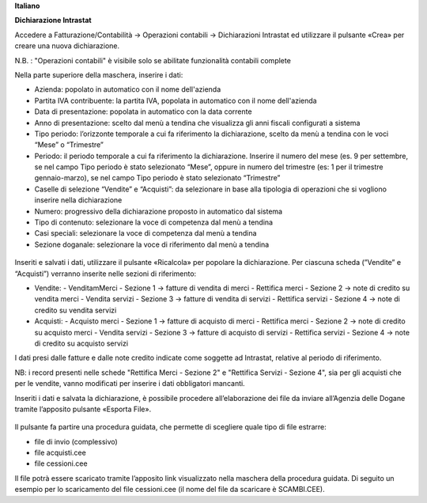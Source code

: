 **Italiano**


**Dichiarazione​ Intrastat**


Accedere a Fatturazione/Contabilità → Operazioni contabili → Dichiarazioni Intrastat ed utilizzare​ il ​pulsante «Crea» per creare una nuova dichiarazione.

N.B. : "Operazioni contabili" è visibile solo se abilitate  funzionalità contabili complete

Nella parte superiore della maschera, inserire i dati:

- Azienda:​ popolato in automatico con il nome​ dell'azienda
- Partita IVA contribuente:​ la​ partita​ IVA,​ popolata​ in​ automatico​ con​ il​ nome​ dell'azienda
- Data​ di​ presentazione:​ popolata​ in​ automatico​ con​ la​ data​ corrente
- Anno di presentazione: scelto dal menù a tendina che visualizza gli anni fiscali configurati​ a sistema
- Tipo periodo: l’orizzonte temporale a cui fa riferimento la dichiarazione, scelto da menù​ a tendina​ con​ le​ voci​ “Mese”​ o “Trimestre”
- Periodo: il periodo temporale a cui fa riferimento la dichiarazione. Inserire il numero del mese (es. 9 per settembre, se nel campo Tipo periodo è stato selezionato “Mese”, oppure in numero del trimestre (es: 1 per il trimestre gennaio-marzo), se nel campo Tipo periodo è stato selezionato​ “Trimestre”
- Caselle di selezione “Vendite” e “Acquisti”: da selezionare in base alla tipologia di operazioni che si vogliono inserire​ nella​ dichiarazione
- Numero:​ progressivo​ della​ dichiarazione​ proposto​ in​ automatico​ dal​ sistema
- Tipo di contenuto:​ selezionare​ la​ voce​ di​ competenza​ dal​ menù​ a tendina
- Casi​ speciali:​ selezionare​ la​ voce​ di​ competenza​ dal​ menù​ a tendina
- Sezione​ doganale:​ selezionare​ la​ voce​ di​ riferimento​ dal​ menù​ a tendina

.. figure:: static/img/dichiarazione.png
   :alt: Dichiarazione
   :width: 600 px

Inseriti​ e salvati​ i dati,​ utilizzare​ il​ pulsante «Ricalcola»​ per​ popolare​ la​ dichiarazione. Per​ ciascuna scheda​ (”Vendite”​ e “Acquisti”)​ verranno​ inserite​ nelle​ sezioni​ di​ riferimento:

- Vendite:
  - Vendita​mMerci​ - Sezione​ 1 → fatture​ di​ vendita​ di​ merci
  - Rettifica​ merci​ - Sezione 2 → note​ di credito​ su​ vendita​ merci
  - Vendita​ servizi​ - Sezione 3 → fatture​ di​ vendita​ di​ servizi
  - Rettifica​ servizi​ - Sezione​ 4 → note​ di credito​ su​ vendita​ servizi
- Acquisti:
  - Acquisto​ merci​ - Sezione​ 1 → fatture​ di​ acquisto​ di​ merci
  - Rettifica​ merci​ - Sezione​ 2 → note​ di credito​ su​ acquisto​ merci
  - Vendita​ servizi​ - Sezione 3 → fatture​ di​ acquisto​ di​ servizi
  - Rettifica​ servizi​ - Sezione​ 4 → note​ di credito​ su​ acquisto​ servizi

I dati presi dalle fatture e dalle note credito indicate come soggette ad Intrastat, relative al periodo di riferimento.

NB: i record presenti nelle schede "Rettifica Merci - Sezione 2" e "Rettifica Servizi - Sezione 4", sia per gli acquisti che​ per​ le​ vendite, vanno​ modificati​ per​ inserire​ i dati​ obbligatori​ mancanti.

Inseriti i dati e salvata la dichiarazione, è possibile procedere all’elaborazione dei file da inviare all’Agenzia​ delle​ Dogane​ tramite​ l’apposito​ pulsante​ «Esporta​ File». 

.. figure:: static/img/export_file.png
   :alt: Export file

Il​ pulsante​ fa​ partire​ una procedura guidata,​ che​ permette​ di​ scegliere​ quale​ tipo​ di​ file​ estrarre:

- file​ di invio​ (complessivo)
- file​ acquisti.cee
- file​ cessioni.cee

Il file potrà essere scaricato tramite l’apposito link visualizzato nella maschera della procedura guidata. Di seguito un esempio​ per​ lo scaricamento del​ file​ cessioni.cee​ (il​ nome​ del​ file​ da​ scaricare​ è SCAMBI.CEE).
